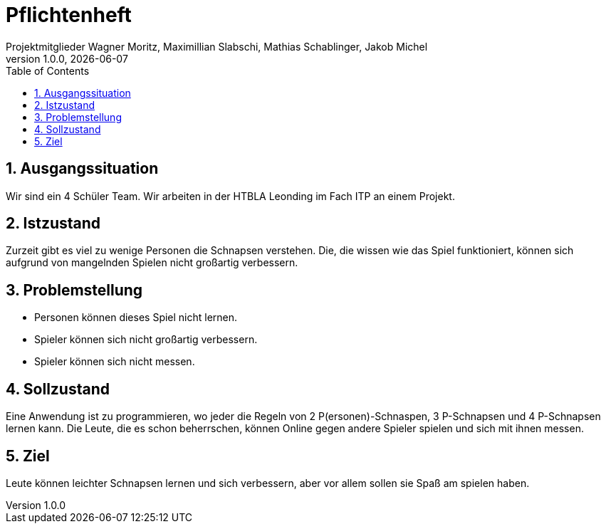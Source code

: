 = Pflichtenheft
Projektmitglieder Wagner Moritz, Maximillian Slabschi, Mathias Schablinger, Jakob Michel
1.0.0, {docdate}
:sourcedir: ../src/main/java
:icons: font
:sectnums:    // Nummerierung der Überschriften / section numbering
:toc: left
:experimental:

== Ausgangssituation
Wir sind ein 4 Schüler Team. Wir arbeiten in der HTBLA Leonding im Fach ITP an einem Projekt.

== Istzustand
Zurzeit gibt es viel zu wenige Personen die Schnapsen verstehen.
Die, die wissen wie das Spiel funktioniert, können sich aufgrund von mangelnden Spielen nicht großartig verbessern.

== Problemstellung

* Personen können dieses Spiel nicht lernen.
* Spieler können sich nicht großartig verbessern.
* Spieler können sich nicht messen.

== Sollzustand
Eine Anwendung ist zu programmieren, wo jeder die Regeln von 2 P(ersonen)-Schnaspen, 3 P-Schnapsen und 4 P-Schnapsen
lernen kann. Die Leute, die es schon beherrschen, können Online gegen andere Spieler spielen und sich mit ihnen messen.

== Ziel
Leute können leichter Schnapsen lernen und sich verbessern, aber vor allem sollen
sie Spaß am spielen haben.
